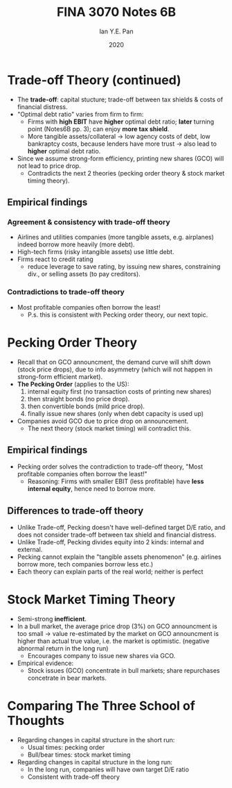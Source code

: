 #+Title: FINA 3070 Notes 6B
#+Author: Ian Y.E. Pan
#+Date: 2020
#+HTML_HEAD: <link rel="stylesheet" type="text/css" href="imagine.css" />
#+OPTIONS: toc:nil html-style:nil
* Trade-off Theory (continued)
- The *trade-off*: capital stucture; trade-off between tax shields &
  costs of financial distress.
- "Optimal debt ratio" varies from firm to firm:
  - Firms with *high EBIT* have *higher* optimal debt ratio; *later*
    turning point (Notes6B pp. 3); can enjoy *more tax shield*.
  - More tangible assets/collateral $\to$ low agency costs of debt,
    low bankraptcy costs, because lenders have more trust $\to$ also
    lead to *higher* optimal debt ratio.
- Since we assume strong-form efficiency, printing new shares (GCO)
  will not lead to price drop.
  - Contradicts the next 2 theories (pecking order theory & stock
    market timing theory).
** Empirical findings
*** Agreement & consistency with trade-off theory
- Airlines and utilities companies (more tangible assets,
  e.g. airplanes) indeed borrow more heavily (more debt).
- High-tech firms (risky intangible assets) use little debt.
- Firms react to credit rating
  - reduce leverage to save rating, by issuing new shares,
    constraining div., or selling assets (to pay creditors).
*** Contradictions to trade-off theory
- Most profitable companies often borrow the least!
  - P.s. this is consistent with Pecking order theory, our next topic.
* Pecking Order Theory
- Recall that on GCO announcment, the demand curve will shift down
  (stock price drops), due to info asymmetry (which will not happen in
  strong-form efficient market).
- *The Pecking Order* (applies to the US):
  1. internal equity first (no transaction costs of printing new shares)
  2. then straight bonds (no price drop).
  3. then convertible bonds (mild price drop).
  4. finally issue new shares (only when debt capacity is used up)
- Companies avoid GCO due to price drop on announcement.
  - The next theory (stock market timing) will contradict this.
** Empirical findings
- Pecking order solves the contradiction to
  trade-off theory, "Most profitable companies often borrow the
  least!"
  - Reasoning: Firms with smaller EBIT (less profitable) have *less
    internal equity*, hence need to borrow more.
** Differences to trade-off theory
- Unlike Trade-off, Pecking doesn't have well-defined target D/E
  ratio, and does not consider trade-off between tax shield and
  financial distress.
- Unlike Trade-off, Pecking divides equity into 2 kinds: internal and
  external.
- Pecking cannot explain the "tangible assets phenomenon"
  (e.g. airlines borrow more, tech companies borrow less etc.)
- Each theory can explain parts of the real world; neither is perfect
* Stock Market Timing Theory
- Semi-strong *inefficient*.
- In a bull market, the average price drop (3%) on GCO announcment is
  too small $\to$ value re-estimated by the market on GCO announcment
  is higher than actual true value, i.e. the market is
  optimistic. (negative abnormal return in the long run)
  - Encourages company to issue new shares via GCO.
- Empirical evidence:
  - Stock issues (GCO) concentrate in bull markets; share repurchases
    concetrate in bear markets.
* Comparing The Three School of Thoughts
- Regarding changes in capital structure in the short run:
  - Usual times: pecking order
  - Bull/bear times: stock market timing
- Regarding changes in capital structure in the long run:
  - In the long run, companies will have own target D/E ratio
  - Consistent with trade-off theory
